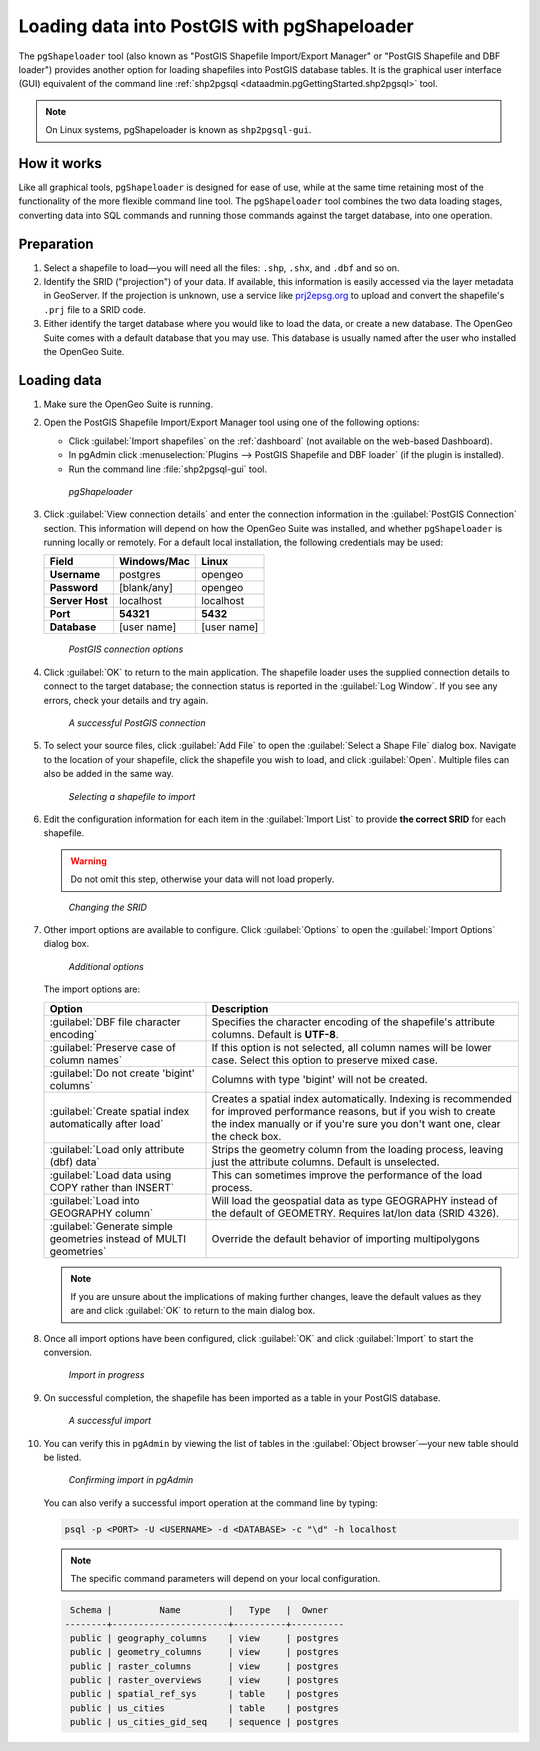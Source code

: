 .. _dataadmin.pgGettingStarted.pgshapeloader:


Loading data into PostGIS with pgShapeloader
============================================

The ``pgShapeloader`` tool (also known as "PostGIS Shapefile Import/Export Manager" or "PostGIS Shapefile and DBF loader") provides another option for loading shapefiles into PostGIS database tables. It is the graphical user interface (GUI) equivalent of the command line :ref:`shp2pgsql <dataadmin.pgGettingStarted.shp2pgsql>` tool.

.. note::  On Linux systems, pgShapeloader is known as ``shp2pgsql-gui``.


How it works
------------

Like all graphical tools, ``pgShapeloader`` is designed for ease of use, while at the same time retaining most of the functionality of the more flexible command line tool. The ``pgShapeloader`` tool combines the two data loading stages, converting data into SQL commands and running those commands against the target database, into one operation.


Preparation
-----------

#. Select a shapefile to load—you will need all the files: ``.shp``, ``.shx``, and ``.dbf`` and so on.

#. Identify the SRID ("projection") of your data. If available, this information is easily accessed via the layer metadata in GeoServer. If the projection is unknown, use a service like `prj2epsg.org <http://prj2epsg.org>`_ to upload and convert the shapefile's ``.prj`` file to a SRID code.

#. Either identify the target database where you would like to load the data, or create a new database. The OpenGeo Suite comes with a default database that you may use. This database is usually named after the user who installed the OpenGeo Suite.


Loading data
------------

#. Make sure the OpenGeo Suite is running.

#. Open the PostGIS Shapefile Import/Export Manager tool using one of the following options: 

   * Click :guilabel:`Import shapefiles` on the :ref:`dashboard` (not available on the web-based Dashboard).
   * In pgAdmin click :menuselection:`Plugins --> PostGIS Shapefile and DBF loader` (if the plugin is installed).
   * Run the command line :file:`shp2pgsql-gui` tool.

   .. figure:: img/pgshapeloader.png

      *pgShapeloader*

#. Click :guilabel:`View connection details` and enter the connection information in the :guilabel:`PostGIS Connection` section. This information will depend on how the OpenGeo Suite was installed, and whether ``pgShapeloader`` is running locally or remotely. For a default local installation, the following credentials may be used:

   .. list-table::
      :header-rows: 1

      * - Field
        - Windows/Mac
        - Linux
      * - **Username**
        - postgres
        - opengeo
      * - **Password**
        - [blank/any]
        - opengeo
      * - **Server Host**
        - localhost
        - localhost
      * - **Port**
        - **54321**
        - **5432**
      * - **Database**
        - [user name]
        - [user name]

   .. figure:: img/pgshp_connection.png

      *PostGIS connection options*

#. Click :guilabel:`OK` to return to the main application. The shapefile loader uses the supplied connection details to connect to the target database; the connection status is reported in the :guilabel:`Log Window`. If you see any errors, check your details and try again.

   .. figure:: img/pgshp_connectionsuccess.png

      *A successful PostGIS connection*

#. To select your source files, click :guilabel:`Add File` to open the :guilabel:`Select a Shape File` dialog box. Navigate to the location of your shapefile, click the shapefile you wish to load, and click :guilabel:`Open`. Multiple files can also be added in the same way.

   .. figure:: img/pgshp_select.png

      *Selecting a shapefile to import*

#. Edit the configuration information for each item in the :guilabel:`Import List` to provide **the correct SRID** for each shapefile. 

   .. warning:: Do not omit this step, otherwise your data will not load properly.

   .. figure:: img/pgshp_srid.png

      *Changing the SRID*

#. Other import options are available to configure. Click :guilabel:`Options` to open the :guilabel:`Import Options` dialog box. 

   .. figure:: img/pgshp_options.png

      *Additional options*

   The import options are:

   .. list-table::
      :header-rows: 1

      * - Option
        - Description
      * - :guilabel:`DBF file character encoding`
        - Specifies the character encoding of the shapefile's attribute columns. Default is **UTF-8**.
      * - :guilabel:`Preserve case of column names`
        - If this option is not selected, all column names will be lower case. Select this option to preserve mixed case.
      * - :guilabel:`Do not create 'bigint' columns`
        - Columns with type 'bigint' will not be created.
      * - :guilabel:`Create spatial index automatically after load`
        - Creates a spatial index automatically. Indexing is recommended for improved performance reasons, but if you wish to create the index manually or if you're sure you don't want one, clear the check box.
      * - :guilabel:`Load only attribute (dbf) data`
        - Strips the geometry column from the loading process, leaving just the attribute columns. Default is unselected.
      * - :guilabel:`Load data using COPY rather than INSERT`
        - This can sometimes improve the performance of the load process.
      * - :guilabel:`Load into GEOGRAPHY column`
        - Will load the geospatial data as type GEOGRAPHY instead of the default of GEOMETRY.  Requires lat/lon data (SRID 4326).
      * - :guilabel:`Generate simple geometries instead of MULTI geometries`
        - Override the default behavior of importing multipolygons
 

   .. note:: If you are unsure about the implications of making further changes, leave the default values as they are and click :guilabel:`OK` to return to the main dialog box.

#. Once all import options have been configured, click :guilabel:`OK` and click :guilabel:`Import` to start the conversion.

   .. figure:: img/pgshp_importing.png

      *Import in progress*

#. On successful completion, the shapefile has been imported as a table in your PostGIS database.

   .. figure:: img/pgshp_success.png

      *A successful import*

#.  You can verify this in ``pgAdmin`` by viewing the list of tables in the :guilabel:`Object browser`—your new table should be listed.

    .. figure:: img/pgshp_pgadminconfirm.png

      *Confirming import in pgAdmin*

    You can also verify a successful import operation at the command line by typing:

    .. code-block:: console

      psql -p <PORT> -U <USERNAME> -d <DATABASE> -c "\d" -h localhost

    .. note:: The specific command parameters will depend on your local configuration.


    .. code-block:: console

      Schema |         Name         |   Type   |  Owner
     --------+----------------------+----------+----------
      public | geography_columns    | view     | postgres
      public | geometry_columns     | view     | postgres
      public | raster_columns       | view     | postgres
      public | raster_overviews     | view     | postgres
      public | spatial_ref_sys      | table    | postgres
      public | us_cities            | table    | postgres
      public | us_cities_gid_seq    | sequence | postgres

